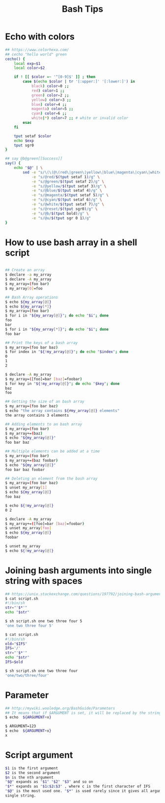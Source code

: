 #+title: Bash Tips

* Echo with colors

#+begin_src sh
## https://www.colorhexa.com/
## cecho "hello world" green
cecho() {
    local exp=$1
    local color=$2

    if ! [[ $color =~ '^[0-9]$' ]] ; then
        case $(echo $color | tr '[:upper:]' '[:lower:]') in
            black) color=0 ;;
            red) color=1 ;;
            green) color=2 ;;
            yellow) color=3 ;;
            blue) color=4 ;;
            magenta) color=5 ;;
            cyan) color=6 ;;
            white|*) color=7 ;; # white or invalid color
        esac
    fi

    tput setaf $color
    echo $exp
    tput sgr0
}

## say @b@green[[Success]]
say() {
    echo "$@" | \
        sed -e "s/\(\(@\(red\|green\|yellow\|blue\|magenta\|cyan\|white\|reset\|b\|u\)\)\+\)[[]\{2\}\(.*\)[]]\{2\}/\1\4@reset/g" \
            -e "s/@red/$(tput setaf 1)/g" \
            -e "s/@green/$(tput setaf 2)/g" \
            -e "s/@yellow/$(tput setaf 3)/g" \
            -e "s/@blue/$(tput setaf 4)/g" \
            -e "s/@magenta/$(tput setaf 5)/g" \
            -e "s/@cyan/$(tput setaf 6)/g" \
            -e "s/@white/$(tput setaf 7)/g" \
            -e "s/@reset/$(tput sgr0)/g" \
            -e "s/@b/$(tput bold)/g" \
            -e "s/@u/$(tput sgr 0 1)/g"
}
#+end_src

* How to use bash array in a shell script

#+begin_src sh

## Create an array
$ declare -a my_array
$ declare -A my_array
$ my_array=(foo bar)
$ my_array[0]=foo

## Bash Array operations
$ echo ${my_array[@]}
$ echo ${my_array[*]}
$ my_array=(foo bar)
$ for i in "${my_array[@]}"; do echo "$i"; done
foo
bar
$ for i in "${my_array[*]}"; do echo "$i"; done
foo bar

## Print the keys of a bash array
$ my_array=(foo bar baz)
$ for index in "${!my_array[@]}"; do echo "$index"; done
0
1
2

$ declare -A my_array
$ my_array=([foo]=bar [baz]=foobar)
$ for key in "${!my_array[@]}"; do echo "$key"; done
baz
foo

## Getting the size of an bash array
$ my_array=(foo bar baz)
$ echo "the array contains ${#my_array[@]} elements"
the array contains 3 elements

## Adding elements to an bash array
$ my_array=(foo bar)
$ my_array+=(baz)
$ echo "${my_array[@]}"
foo bar baz

## Multiple elements can be added at a time
$ my_array=(foo bar)
$ my_array+=(baz foobar)
$ echo "${my_array[@]}"
foo bar baz foobar

## Deleting an element from the bash array
$ my_array=(foo bar baz)
$ unset my_array[1]
$ echo ${my_array[@]}
foo baz

$ echo ${!my_array[@]}
0 2

$ declare -A my_array
$ my_array+=([foo]=bar [baz]=foobar)
$ unset my_array[foo]
$ echo ${my_array[@]}
foobar

$ unset my_array
$ echo ${!my_array[@]}
#+end_src

* Joining bash arguments into single string with spaces

#+begin_src sh
## https://unix.stackexchange.com/questions/197792/joining-bash-arguments-into-single-string-with-spaces
$ cat script.sh
#!/bin/sh
str="'$*'"
echo "$str"

$ sh script.sh one two three four 5
'one two three four 5'

$ cat script.sh
#!/bin/sh
old="$IFS"
IFS='/'
str="'$*'"
echo "$str"
IFS=$old

$ sh script.sh one two three four
'one/two/three/four'
#+end_src

* Parameter

#+begin_src sh
## http://mywiki.wooledge.org/BashGuide/Parameters
## It means that if $ARGUMENT is set, it will be replaced by the string x
$ echo  ${ARGUMENT+x}

$ ARGUMENT=123
$ echo  ${ARGUMENT+x}
x
#+end_src

* Script argument

#+begin_src sh
$1 is the first argument
$2 is the second argument
$n is the nth argument
"$@" expands as "$1" "$2" "$3" and so on
"$*" expands as "$1c$2c$3" , where c is the first character of IFS
"$@" is the most used one. "$*" is used rarely since it gives all arguments as a
single string.
#+end_src
